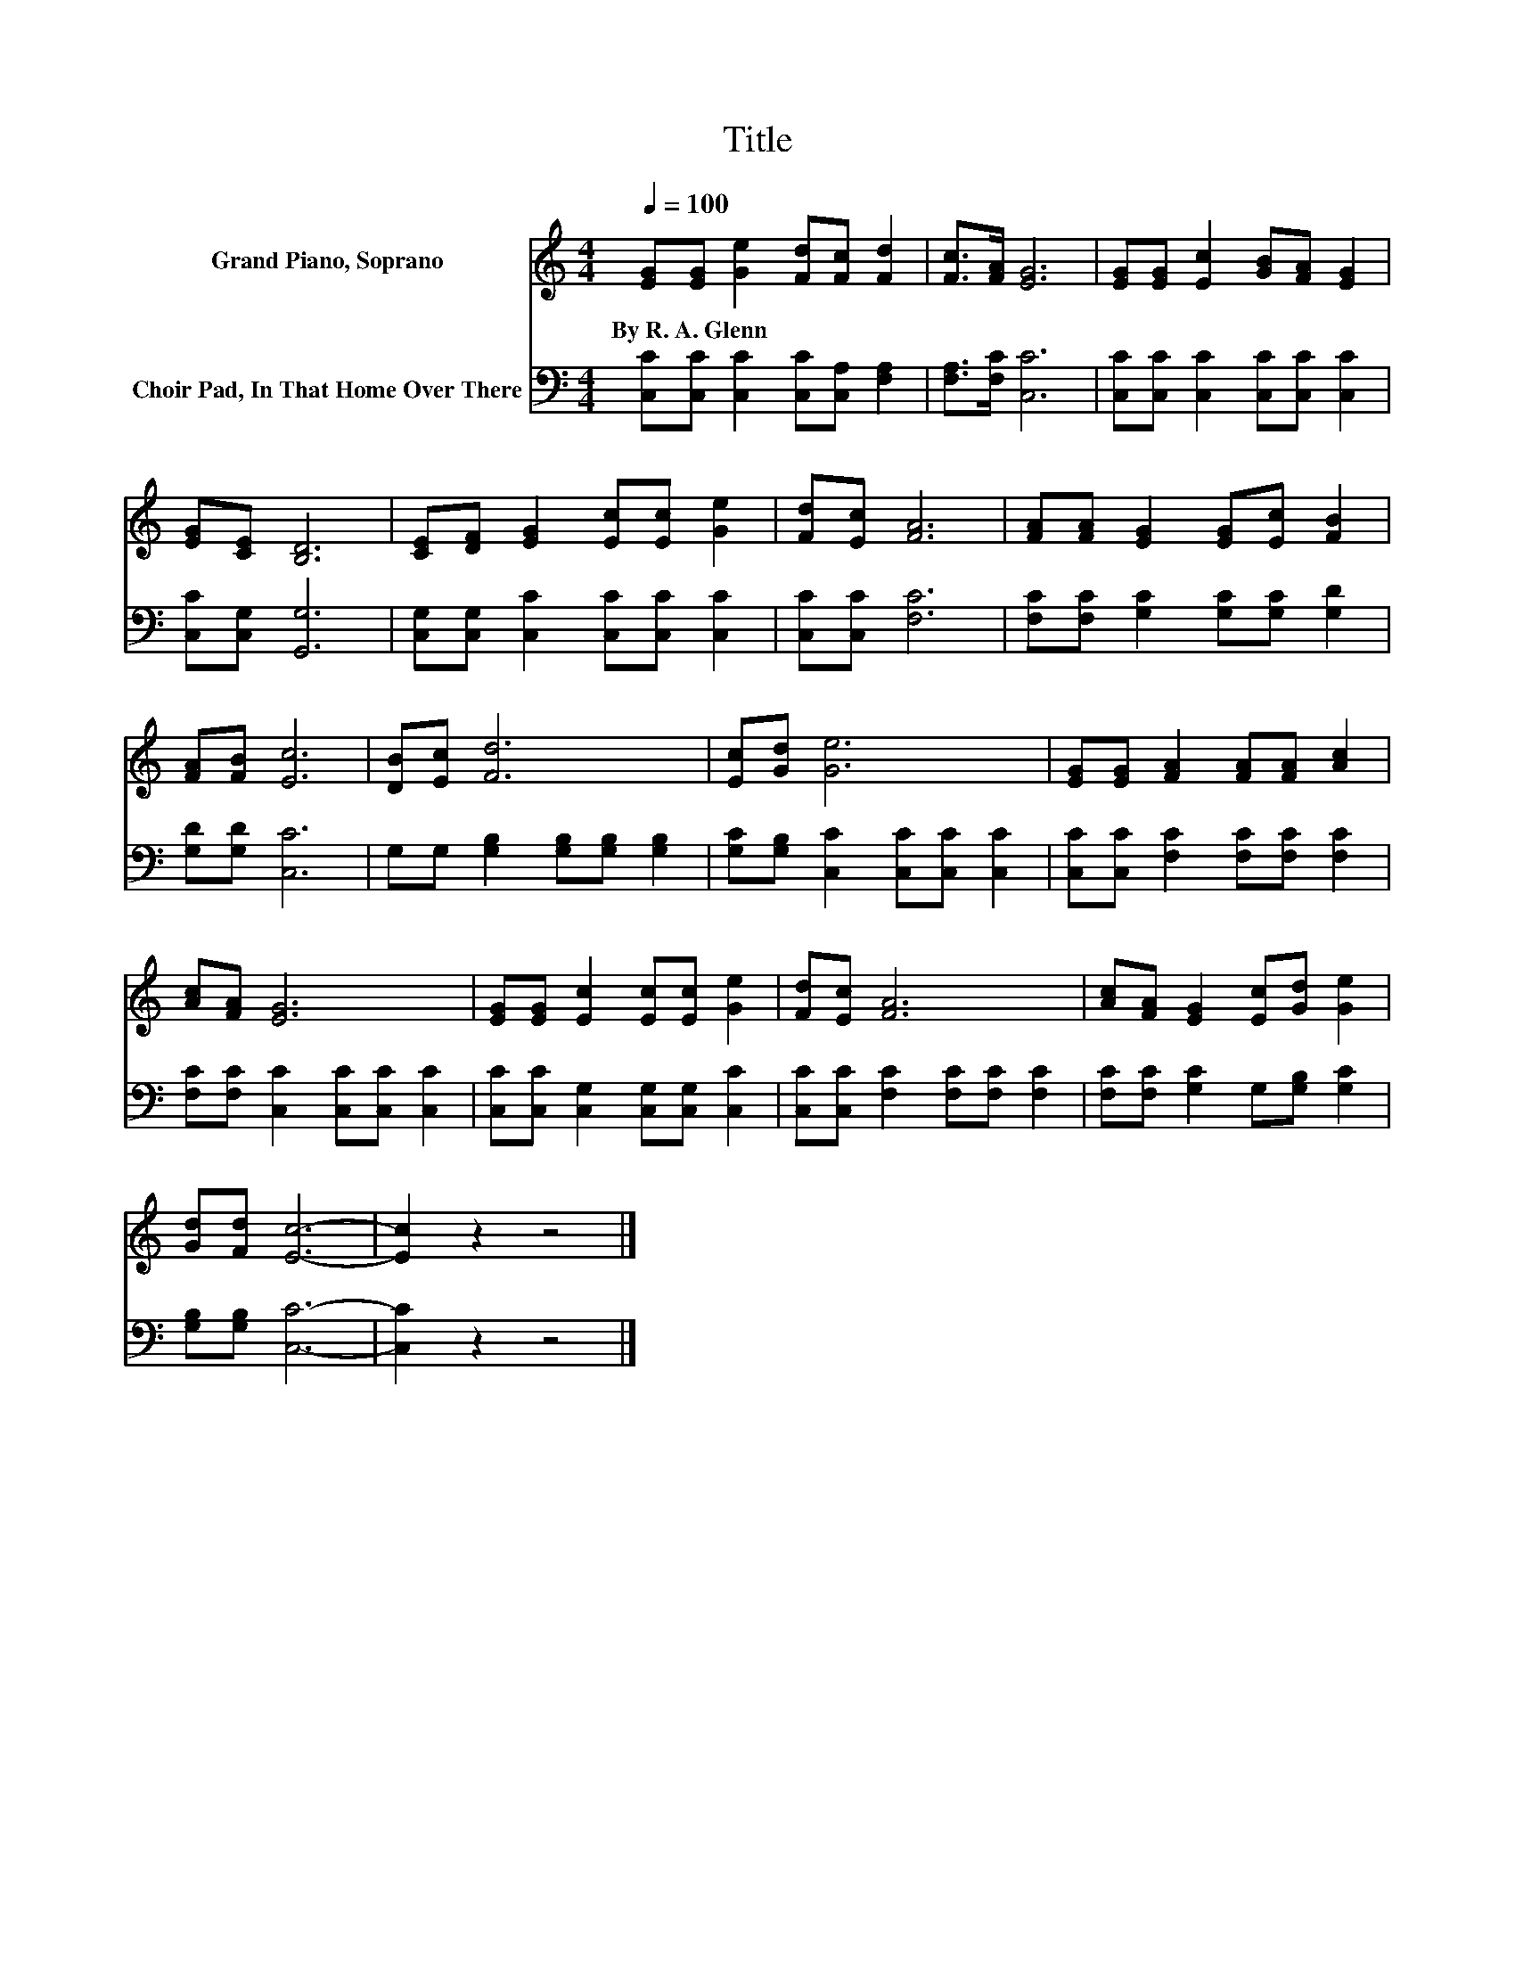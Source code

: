 X:1
T:Title
%%score 1 2
L:1/8
Q:1/4=100
M:4/4
K:C
V:1 treble nm="Grand Piano, Soprano"
V:2 bass nm="Choir Pad, In That Home Over There"
V:1
 [EG][EG] [Ge]2 [Fd][Fc] [Fd]2 | [Fc]>[FA] [EG]6 | [EG][EG] [Ec]2 [GB][FA] [EG]2 | %3
w: By~R.~A.~Glenn * * * * *|||
 [EG][CE] [B,D]6 | [CE][DF] [EG]2 [Ec][Ec] [Ge]2 | [Fd][Ec] [FA]6 | [FA][FA] [EG]2 [EG][Ec] [FB]2 | %7
w: ||||
 [FA][FB] [Ec]6 | [DB][Ec] [Fd]6 | [Ec][Gd] [Ge]6 | [EG][EG] [FA]2 [FA][FA] [Ac]2 | %11
w: ||||
 [Ac][FA] [EG]6 | [EG][EG] [Ec]2 [Ec][Ec] [Ge]2 | [Fd][Ec] [FA]6 | [Ac][FA] [EG]2 [Ec][Gd] [Ge]2 | %15
w: ||||
 [Gd][Fd] [Ec]6- | [Ec]2 z2 z4 |] %17
w: ||
V:2
 [C,C][C,C] [C,C]2 [C,C][C,A,] [F,A,]2 | [F,A,]>[F,C] [C,C]6 | %2
 [C,C][C,C] [C,C]2 [C,C][C,C] [C,C]2 | [C,C][C,G,] [G,,G,]6 | %4
 [C,G,][C,G,] [C,C]2 [C,C][C,C] [C,C]2 | [C,C][C,C] [F,C]6 | [F,C][F,C] [G,C]2 [G,C][G,C] [G,D]2 | %7
 [G,D][G,D] [C,C]6 | G,G, [G,B,]2 [G,B,][G,B,] [G,B,]2 | [G,C][G,B,] [C,C]2 [C,C][C,C] [C,C]2 | %10
 [C,C][C,C] [F,C]2 [F,C][F,C] [F,C]2 | [F,C][F,C] [C,C]2 [C,C][C,C] [C,C]2 | %12
 [C,C][C,C] [C,G,]2 [C,G,][C,G,] [C,C]2 | [C,C][C,C] [F,C]2 [F,C][F,C] [F,C]2 | %14
 [F,C][F,C] [G,C]2 G,[G,B,] [G,C]2 | [G,B,][G,B,] [C,C]6- | [C,C]2 z2 z4 |] %17

